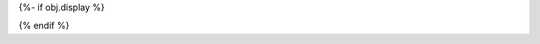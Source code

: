 {%- if obj.display %}

.. method:: {{ obj.short_name }}({{ obj.args[1:]|join(',') }})

   {% if obj.docstring %}
   {{ obj.docstring|prepare_docstring|indent(3) }}
   {% endif %}

{% endif %}
